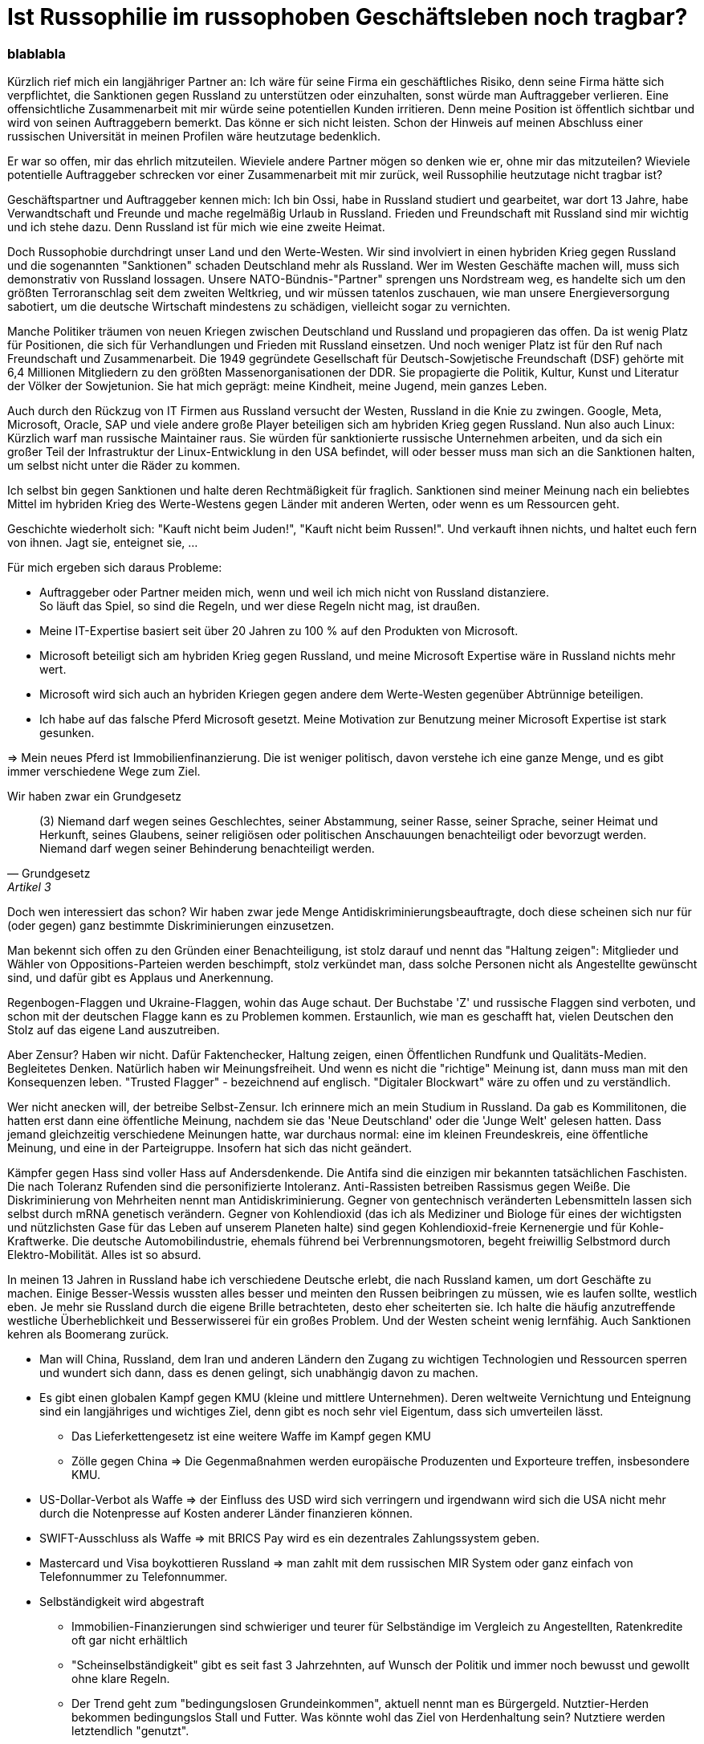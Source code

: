 = Ist Russophilie im russophoben  Geschäftsleben noch tragbar?
:page-subtitle: blablabla
:page-last-updated: 2024-10-26
:page-tags: ["Russland", "Russophobie", "Russophilie"]

:imagesdir: ../assets/img

ifndef::env-site[]

// on the jekyll server, the :page-subtitle: is displayed below the title.
// but it is not shown, when rendered in html5, and the site is rendered in html5, when working locally
// so we show it additionally only, when we work locally
// https://docs.asciidoctor.org/asciidoc/latest/document/subtitle/

[discrete] 
=== {page-subtitle}

endif::env-site[]


Kürzlich rief mich ein langjähriger Partner an: Ich wäre für seine Firma ein geschäftliches Risiko, denn seine Firma hätte sich verpflichtet, die Sanktionen gegen Russland zu unterstützen oder einzuhalten, sonst würde man Auftraggeber verlieren. Eine offensichtliche Zusammenarbeit mit mir würde seine potentiellen Kunden irritieren. Denn meine Position ist öffentlich sichtbar und wird von seinen Auftraggebern bemerkt. Das könne er sich nicht leisten. Schon der Hinweis auf meinen Abschluss einer russischen Universität in meinen Profilen wäre heutzutage bedenklich.

Er war so offen, mir das ehrlich mitzuteilen. Wieviele andere Partner mögen so denken wie er, ohne mir das mitzuteilen? Wieviele potentielle Auftraggeber schrecken vor einer Zusammenarbeit mit mir zurück, weil Russophilie heutzutage nicht tragbar ist?

Geschäftspartner und Auftraggeber kennen mich: Ich bin Ossi, habe in Russland studiert und gearbeitet, war dort 13 Jahre, habe Verwandtschaft und Freunde und mache regelmäßig Urlaub in Russland. Frieden und Freundschaft mit Russland sind mir wichtig und ich stehe dazu. Denn Russland ist für mich wie eine zweite Heimat.

Doch Russophobie durchdringt unser Land und den Werte-Westen. Wir sind involviert in einen hybriden Krieg gegen Russland und die sogenannten "Sanktionen" schaden Deutschland mehr als Russland. Wer im Westen Geschäfte machen will, muss sich demonstrativ von Russland lossagen. Unsere NATO-Bündnis-"Partner" sprengen uns Nordstream weg, es handelte sich um den größten Terroranschlag seit dem zweiten Weltkrieg, und wir müssen tatenlos zuschauen, wie man unsere Energieversorgung sabotiert, um die deutsche Wirtschaft mindestens zu schädigen, vielleicht sogar zu vernichten.

Manche Politiker träumen von neuen Kriegen zwischen Deutschland und Russland und propagieren das offen. Da ist wenig Platz für Positionen, die sich für Verhandlungen und Frieden mit Russland einsetzen. Und noch weniger Platz ist für den Ruf nach Freundschaft und Zusammenarbeit. Die 1949 gegründete Gesellschaft für Deutsch-Sowjetische Freundschaft (DSF) gehörte mit 6,4 Millionen Mitgliedern zu den größten Massenorganisationen der DDR. Sie propagierte die Politik, Kultur, Kunst und Literatur der Völker der Sowjetunion. Sie hat mich geprägt: meine Kindheit, meine Jugend, mein ganzes Leben.

Auch durch den Rückzug von IT Firmen aus Russland versucht der Westen, Russland in die Knie zu zwingen. Google, Meta, Microsoft, Oracle, SAP und viele andere große Player beteiligen sich am hybriden Krieg gegen Russland. Nun also auch Linux: Kürzlich warf man russische Maintainer raus. Sie würden für sanktionierte russische Unternehmen arbeiten, und da sich ein großer Teil der Infrastruktur der Linux-Entwicklung in den USA befindet, will oder besser muss man sich an die Sanktionen halten, um selbst nicht unter die Räder zu kommen.

Ich selbst bin gegen Sanktionen und halte deren Rechtmäßigkeit für fraglich. Sanktionen sind meiner Meinung nach ein beliebtes Mittel im hybriden Krieg des Werte-Westens gegen Länder mit anderen Werten, oder wenn es um Ressourcen geht.

Geschichte wiederholt sich: "Kauft nicht beim Juden!", "Kauft nicht beim Russen!". Und verkauft ihnen nichts, und haltet euch fern von ihnen. Jagt sie, enteignet sie, ...

Für mich ergeben sich daraus Probleme:

* Auftraggeber oder Partner meiden mich, wenn und weil ich mich nicht von Russland distanziere. +
So läuft das Spiel, so sind die Regeln, und wer diese Regeln nicht mag, ist draußen.
* Meine IT-Expertise basiert seit über 20 Jahren zu 100 % auf den Produkten von Microsoft.
* Microsoft beteiligt sich am hybriden Krieg gegen Russland, und meine Microsoft Expertise wäre in Russland nichts mehr wert.
* Microsoft wird sich auch an hybriden Kriegen gegen andere dem Werte-Westen gegenüber Abtrünnige beteiligen.
* Ich habe auf das falsche Pferd Microsoft gesetzt. Meine Motivation zur Benutzung meiner Microsoft Expertise ist stark gesunken.

=> Mein neues Pferd ist Immobilienfinanzierung. Die ist weniger politisch, davon verstehe ich eine ganze Menge, und es gibt immer verschiedene Wege zum Ziel.

Wir haben zwar ein Grundgesetz

[quote, Grundgesetz, Artikel 3]
____
(3) Niemand darf wegen seines Geschlechtes, seiner Abstammung, seiner Rasse, seiner Sprache, seiner Heimat und Herkunft, seines Glaubens, seiner religiösen oder politischen Anschauungen benachteiligt oder bevorzugt werden. Niemand darf wegen seiner Behinderung benachteiligt werden.
____

Doch wen interessiert das schon? Wir haben zwar jede Menge Antidiskriminierungsbeauftragte, doch diese scheinen sich nur für (oder gegen) ganz bestimmte Diskriminierungen einzusetzen.

Man bekennt sich offen zu den Gründen einer Benachteiligung, ist stolz darauf und nennt das "Haltung zeigen": Mitglieder und Wähler von Oppositions-Parteien werden beschimpft, stolz verkündet man, dass solche Personen nicht als Angestellte gewünscht sind, und dafür gibt es Applaus und Anerkennung.

Regenbogen-Flaggen und Ukraine-Flaggen, wohin das Auge schaut. Der Buchstabe 'Z' und russische Flaggen sind verboten, und schon mit der deutschen Flagge kann es zu Problemen kommen. Erstaunlich, wie man es geschafft hat, vielen Deutschen den Stolz auf das eigene Land auszutreiben.

//Nun sind wir also im Krieg mit Russland, auch da scheint es immer nützlicher, Haltung zu zeigen. Auch Israel scheint mir ein sehr heikles Thema.

Aber Zensur? Haben wir nicht. Dafür Faktenchecker, Haltung zeigen, einen Öffentlichen Rundfunk und Qualitäts-Medien. Begleitetes Denken. Natürlich haben wir Meinungsfreiheit. Und wenn es nicht die "richtige" Meinung ist, dann muss man mit den Konsequenzen leben. "Trusted Flagger" - bezeichnend auf englisch. "Digitaler Blockwart" wäre zu offen und zu verständlich.

Wer nicht anecken will, der betreibe Selbst-Zensur. Ich erinnere mich an mein Studium in Russland. Da gab es Kommilitonen, die hatten erst dann eine öffentliche Meinung, nachdem sie das 'Neue Deutschland' oder die 'Junge Welt' gelesen hatten. Dass jemand gleichzeitig verschiedene Meinungen hatte, war durchaus normal: eine im kleinen Freundeskreis, eine öffentliche Meinung, und eine in der Parteigruppe. Insofern hat sich das nicht geändert.

Kämpfer gegen Hass sind voller Hass auf Andersdenkende. Die Antifa sind die einzigen mir bekannten tatsächlichen Faschisten. Die nach Toleranz Rufenden sind die personifizierte Intoleranz. Anti-Rassisten betreiben Rassismus gegen Weiße. Die Diskriminierung von Mehrheiten nennt man Antidiskriminierung. Gegner von gentechnisch veränderten Lebensmitteln lassen sich selbst durch mRNA genetisch verändern. Gegner von Kohlendioxid (das ich als Mediziner und Biologe für eines der wichtigsten und nützlichsten Gase für das Leben auf unserem Planeten halte) sind gegen Kohlendioxid-freie Kernenergie und für Kohle-Kraftwerke. Die deutsche Automobilindustrie, ehemals führend bei Verbrennungsmotoren, begeht freiwillig Selbstmord durch Elektro-Mobilität. Alles ist so absurd.
  

In meinen 13 Jahren in Russland habe ich verschiedene Deutsche erlebt, die nach Russland kamen, um dort Geschäfte zu machen. Einige Besser-Wessis wussten alles besser und meinten den Russen beibringen zu müssen, wie es laufen sollte, westlich eben. Je mehr sie Russland durch die eigene Brille betrachteten, desto eher scheiterten sie. Ich halte die häufig anzutreffende westliche Überheblichkeit und Besserwisserei für ein großes Problem. Und der Westen scheint wenig lernfähig. Auch Sanktionen kehren als Boomerang zurück.

* Man will China, Russland, dem Iran und anderen Ländern den Zugang zu wichtigen Technologien und Ressourcen sperren und wundert sich dann, dass es denen gelingt, sich unabhängig davon zu machen.
* Es gibt einen globalen Kampf gegen KMU (kleine und mittlere Unternehmen). Deren weltweite Vernichtung und Enteignung sind ein langjähriges und wichtiges Ziel, denn gibt es noch sehr viel Eigentum, dass sich umverteilen lässt.
** Das Lieferkettengesetz ist eine weitere Waffe im Kampf gegen KMU
** Zölle gegen China => Die Gegenmaßnahmen werden europäische Produzenten und Exporteure treffen, insbesondere KMU.
* US-Dollar-Verbot als Waffe => der Einfluss des USD wird sich verringern und irgendwann wird sich die USA nicht mehr durch die Notenpresse auf Kosten anderer Länder finanzieren können.
* SWIFT-Ausschluss als Waffe => mit BRICS Pay wird es ein dezentrales Zahlungssystem geben.
* Mastercard und Visa boykottieren Russland => man zahlt mit dem russischen MIR System oder ganz einfach von Telefonnummer zu Telefonnummer.
* Selbständigkeit wird abgestraft
** Immobilien-Finanzierungen sind schwieriger und teurer für Selbständige im Vergleich zu Angestellten, Ratenkredite oft gar nicht erhältlich
** "Scheinselbständigkeit" gibt es seit fast 3 Jahrzehnten, auf Wunsch der Politik und immer noch bewusst und gewollt ohne klare Regeln.
** Der Trend geht zum "bedingungslosen Grundeinkommen", aktuell nennt man es Bürgergeld. Nutztier-Herden bekommen bedingungslos Stall und Futter. Was könnte wohl das Ziel von Herdenhaltung sein? Nutztiere werden letztendlich "genutzt".
* Massen-Menschen-Haltung verschiebt sich von Bodenhaltung oder Freilandhaltung in Konzentrations-Städte mit immer kleiner werdenden Wohnkäfigen. 
* In Sachen Digitalisierung war und ist man in Russland schon seit Jahrzehnten weiter, als der Westen.
** Schon 1992 arbeitete die von mir geleitete Produktion eines russischen Telefon- und Adressbuchverlags voll digital, während unsere deutschen Investoren noch mit Papier und Schere die Anzeigen zusammensetzten.
** Eine Kombination aus Stadtplan und Anzeigen ließ ich in den 90ern programmieren, wie wir sie heute ähnlich bei Google Maps oder OpenStreetMap kennen, doch das durfte nicht sein, weil es so etwas bei unseren deutschen Investoren nicht gab und die sich das nicht mal vorstellen konnten.
* Der Westen will und darf kein Gas oder Öl aus Russland kaufen => Russland wird seine Energieträger an den Rest der Welt verkaufen. Und wir erleben eine Deindustrialisierung, denn stabile und preiswerte Energie aus Russland war Jahrzehnte lang eine Grundvoraussetzung für den Erfolg Deutschlands.
** Deutschlands Versuche, dem Verlust russischer Ressourcen mit einer "Energiewende" in Richtung Flatter-Energie entgegenzuwirken sind unbezahlbar und der Rest der Welt schaut erstaunt zu, wie sich Deutschland freiwillig in den Abgrund reitet.
** Die ganze Welt setzt auf Kernenergie, und man hat es geschafft, dass Deutschland sich von dieser sauberen und preiswerten Energie befreit. +
Der russische Experte für Geo-Energetik Boris Martsinkevitsch (Борис Марцинкевич) sagte einmal sehr treffend: Den Grad der Souveränität eines Landes erkennt man am Anteil, den Kernenergie an der Energieversorgung ausmacht.

Russen sind unwahrscheinlich kreativ, Deutsche sind (oder waren?) exzellente Umsetzer von Ideen in die Praxis. 
Immer wieder erlebte ich, dass die Deutschen in Russland sehr beliebte und geachtete Ausländer waren.
Russland und Deutschland sollten Ihre Ressourcen, Kräfte und Talente vereinen.

Ich bin ein großer Fan der Idee von Professor Igor Nikolajewitsch Panarin: einer geopolitischen Vereinigung GIAROSSIA - Germany, Italy, Austria, Russia, Belarus. 
